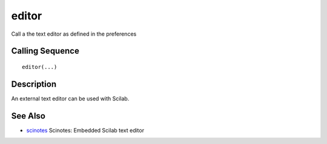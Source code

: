 


editor
======

Call a the text editor as defined in the preferences



Calling Sequence
~~~~~~~~~~~~~~~~


::

    editor(...)




Description
~~~~~~~~~~~

An external text editor can be used with Scilab.



See Also
~~~~~~~~


+ `scinotes`_ Scinotes: Embedded Scilab text editor


.. _scinotes: scinotes.html


